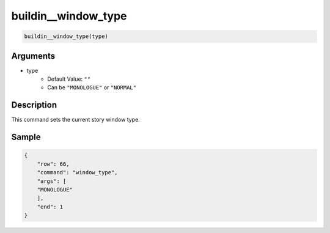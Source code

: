buildin__window_type
====================================

.. code-block:: text

    buildin__window_type(type)

Arguments
-----------

* type
    * Default Value: ``""``
    * Can be ``"MONOLOGUE"`` or ``"NORMAL"``

Description
-----------

This command sets the current story window type.

Sample
-----------

.. code-block:: json

    {
        "row": 66,
        "command": "window_type",
        "args": [
        "MONOLOGUE"
        ],
        "end": 1
    }